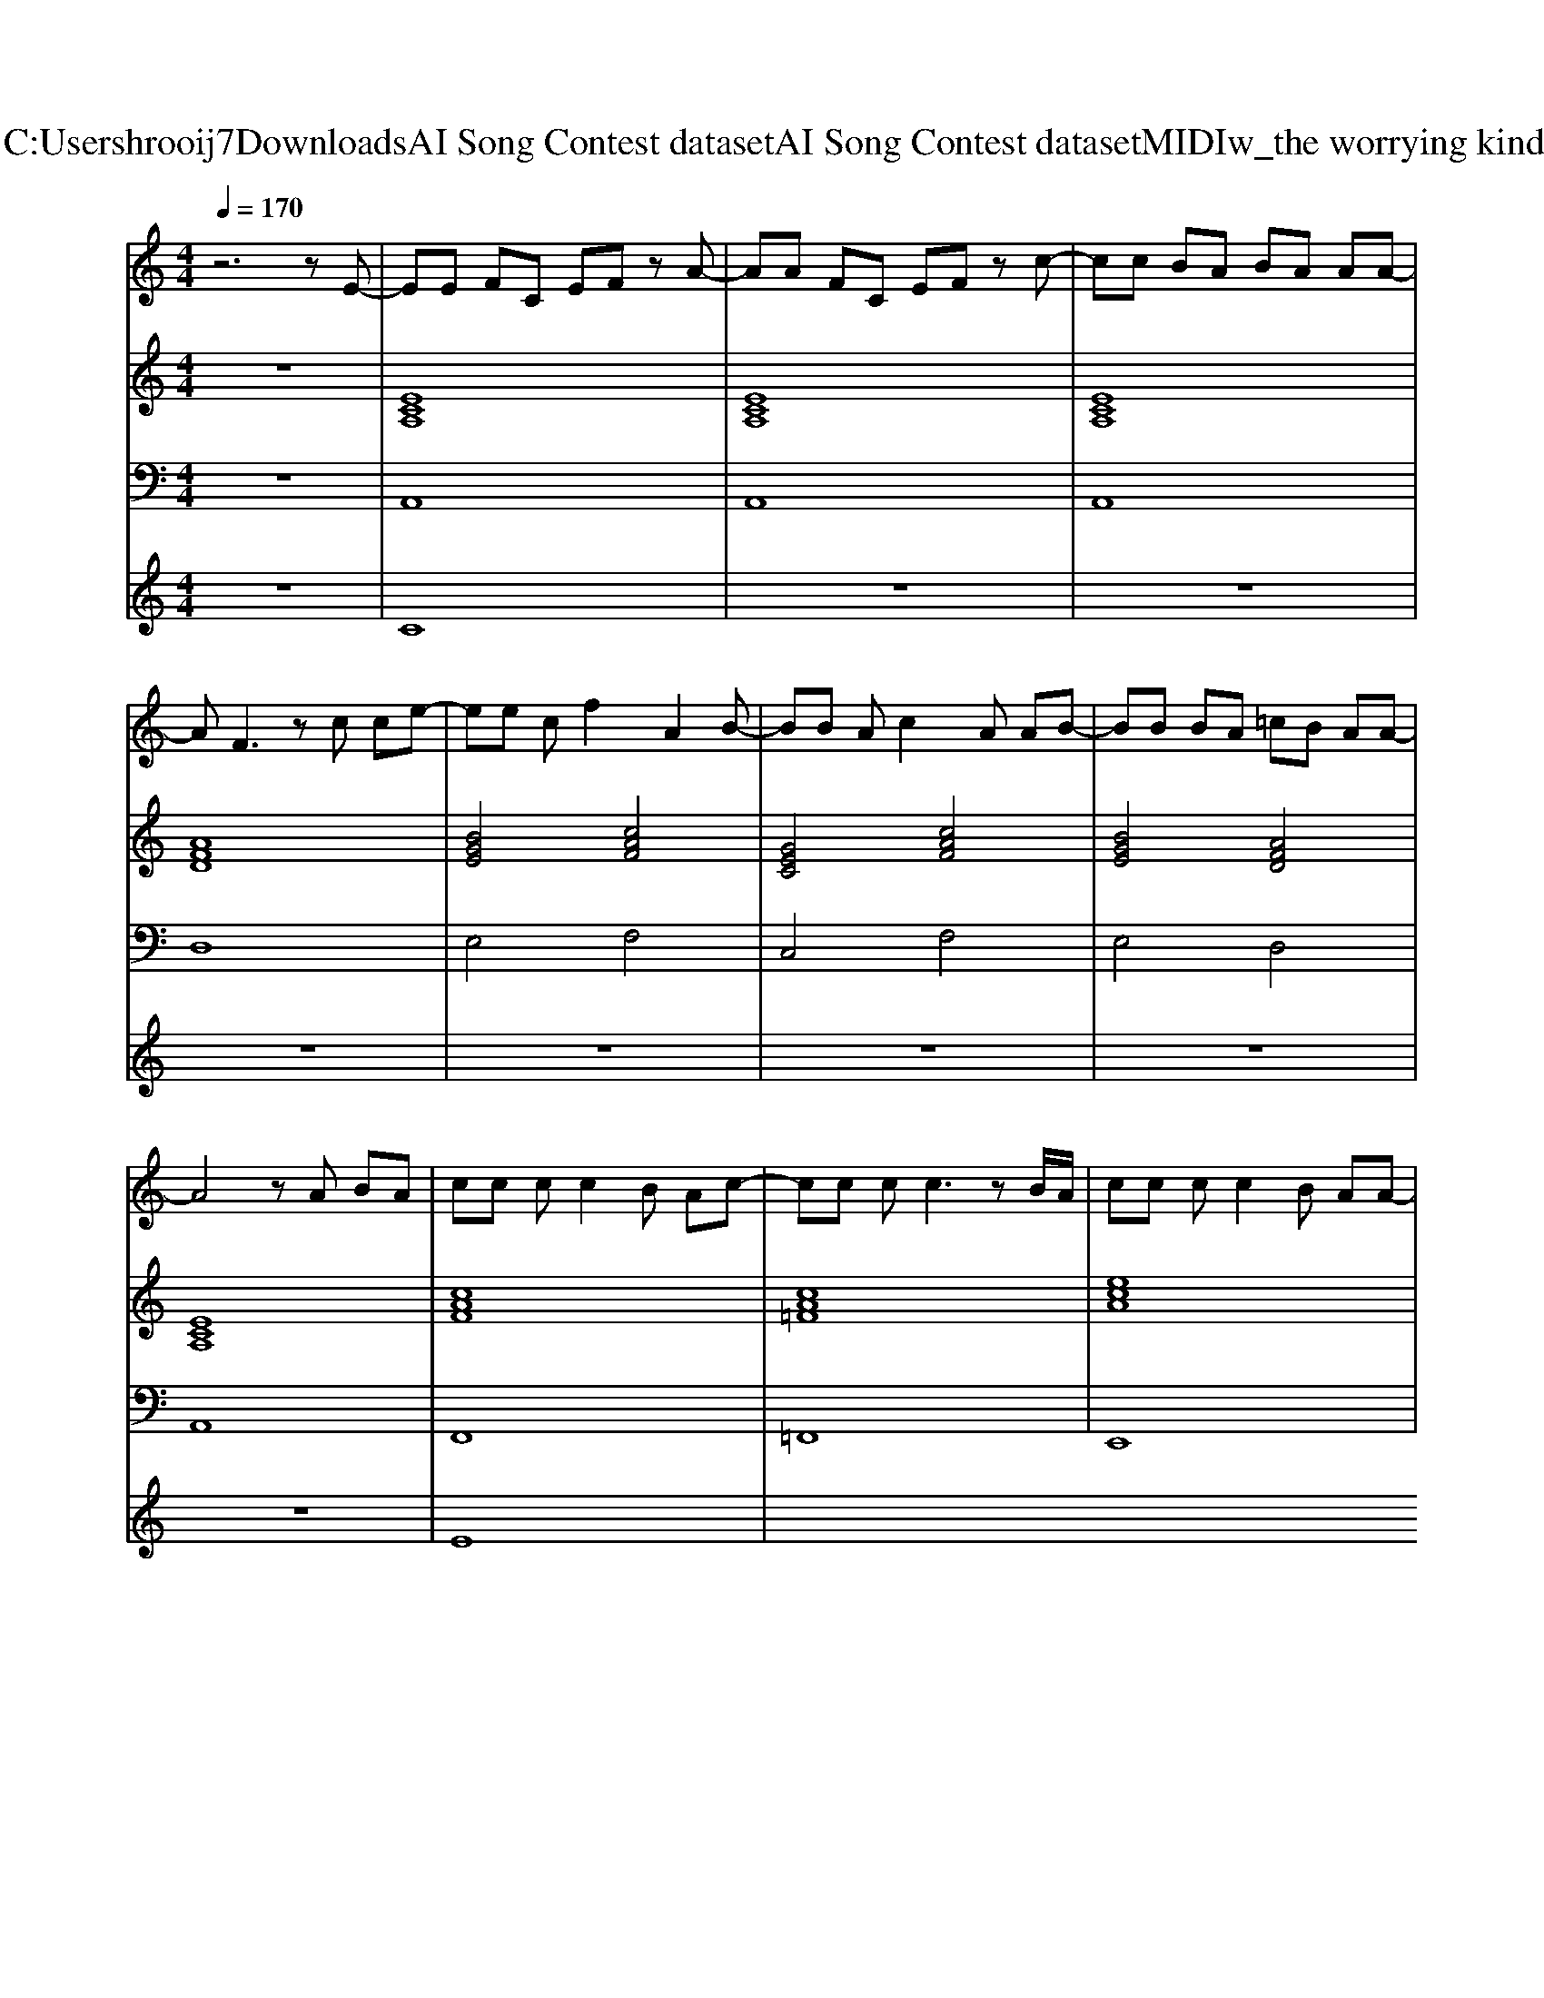 X: 1
T: from C:\Users\hrooij7\Downloads\AI Song Contest dataset\AI Song Contest dataset\MIDI\167_the worrying kind.midi
M: 4/4
L: 1/8
Q:1/4=170
K:C major
V:1
%%MIDI program 0
z6 zE-| \
EE FC EF zA-| \
AA FC EF zc-| \
cc BA BA AA-|
AF3 zc ce-| \
ee cf2A2B-| \
BB Ac2A AB-| \
BB BA =cB AA-|
A4 zA BA| \
cc cc2B Ac-| \
cc cc3 zB/2A/2| \
cc cc2B AA-|
A2 z4 zF| \
BB BB2F FB-| \
BB BB3 zc/2B/2| \
cc cc2c2f-|
f=c2B2A AF| \
AF zA A2 z/2A/2z/2F/2| \
AA AA3 z/2A/2z/2F/2| \
AF AF AF AF|
AA A2 zA A2| \
BB BB2E EB-| \
BB BB2B B2| \
B2 BB B2 BB-|
BB Bc2e3-| \
e8| \
z4 ce3-| \
e3f2e cB|
V:2
%%MIDI program 0
z8| \
[ECA,]8| \
[ECA,]8| \
[ECA,]8|
[AFD]8| \
[BGE]4 [cAF]4| \
[GEC]4 [cAF]4| \
[BGE]4 [AFD]4|
[ECA,]8| \
[cAF]8| \
[cA=F]8| \
[ecA]8|
[cAF^DB,]8| \
[BGE]8| \
[BG=F]8| \
[cAF]8|
[=gecA]8| \
[AFD]8| \
[ecA]8| \
[AFDB,]8|
[ecA]8| \
[BGE]8| \
[cAF]8| \
[^dBG]8|
[dBGE]8| \
[dBGE]8| \
[dBGE]8| \
[dBGE]8|
V:3
%%MIDI program 0
z8| \
A,,8| \
A,,8| \
A,,8|
D,8| \
E,4 F,4| \
C,4 F,4| \
E,4 D,4|
A,,8| \
F,,8| \
=F,,8| \
E,,8|
B,,,8| \
E,,8| \
=F,,8| \
F,,8|
=G,,8| \
D,,8| \
C,,8| \
B,,8|
A,,8| \
E,,8| \
F,,8| \
G,,8|
E,,8| \
E,,8| \
E,,8| \
E,,8|
V:4
%%MIDI program 0
z8| \
C8| \
z8| \
z8|
z8| \
z8| \
z8| \
z8|
z8| \
E8|

